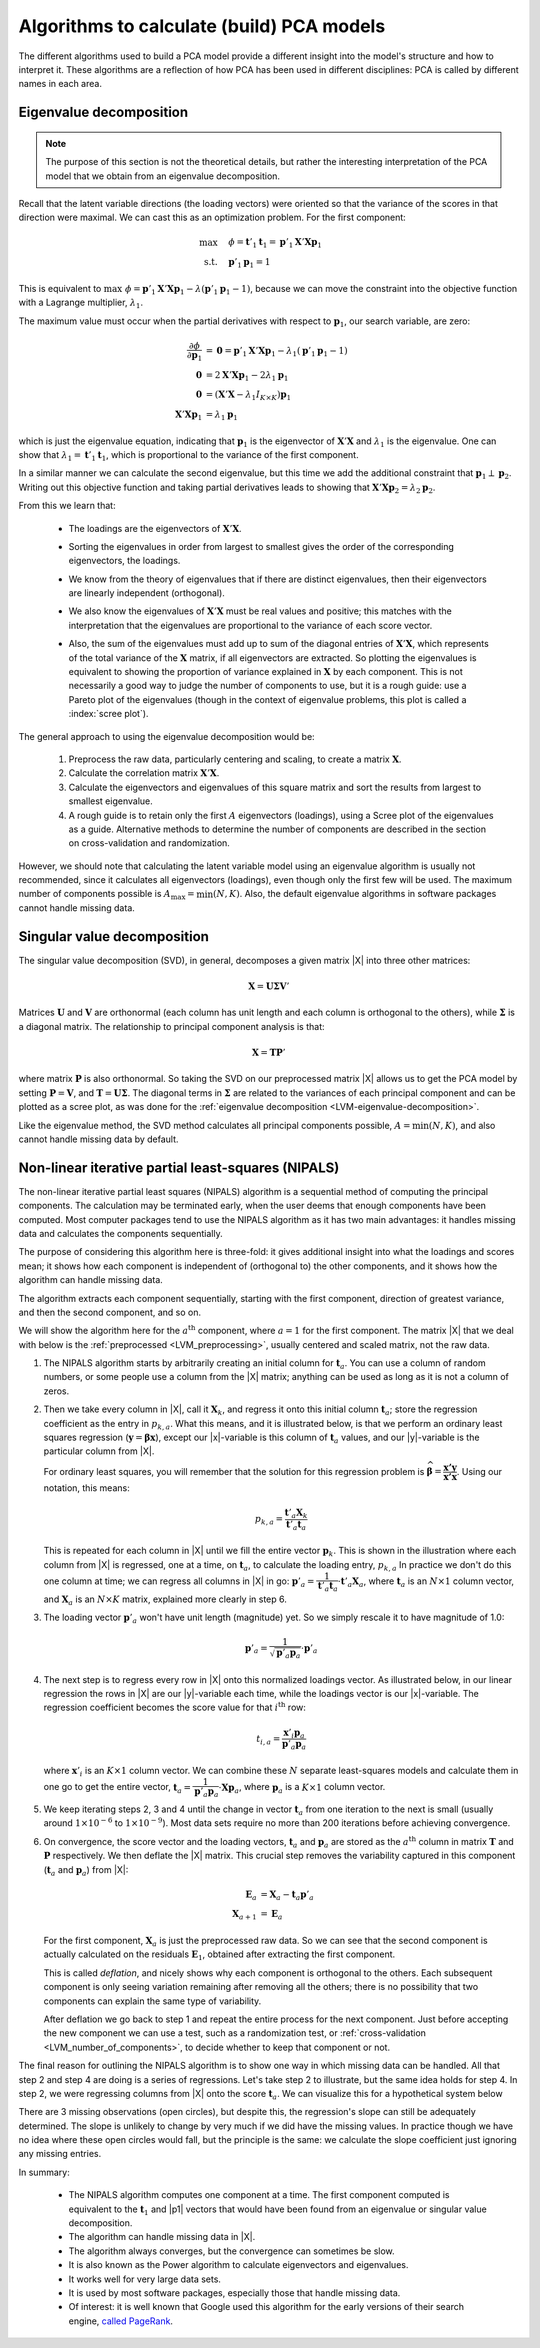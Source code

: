 .. _LVM_algorithms_for_PCA:

Algorithms to calculate (build) PCA models
~~~~~~~~~~~~~~~~~~~~~~~~~~~~~~~~~~~~~~~~~~~

The different algorithms used to build a PCA model provide a different insight into the model's structure and how to interpret it. These algorithms are a reflection of how PCA has been used in different disciplines: PCA is called by different names in each area.

.. _LVM-eigenvalue-decomposition:

Eigenvalue decomposition
^^^^^^^^^^^^^^^^^^^^^^^^^^

.. Note:: The purpose of this section is not the theoretical details, but rather the interesting interpretation of the PCA model that we obtain from an eigenvalue decomposition.

Recall that the latent variable directions (the loading vectors) were oriented so that the variance of the scores in that direction were maximal. We can cast this as an optimization problem. For the first component:

.. math:: 
	  \max        \quad & \phi = \mathbf{t}'_1 \mathbf{t}_1 = \mathbf{p}'_1\mathbf{X}' \mathbf{X} \mathbf{p}_1 \\
	  \text{s.t.} \quad &  \mathbf{p}'_1 \mathbf{p}_1 = 1

This is equivalent to :math:`\max \,\, \phi = \mathbf{p}'_1 \mathbf{X}' \mathbf{X} \mathbf{p}_1 - \lambda \left(\mathbf{p}'_1 \mathbf{p}_1 - 1\right)`, because we can move the constraint into the objective function with a Lagrange multiplier, :math:`\lambda_1`.

The maximum value must occur when the partial derivatives with respect to :math:`\mathbf{p}_1`, our search variable, are zero:

.. math::
	  \dfrac{\partial \phi}{\partial \mathbf{p}_1} &= \mathbf{0} = \mathbf{p}'_1 \mathbf{X}' \mathbf{X} \mathbf{p}_1 - \lambda_1\left(\mathbf{p}'_1 \mathbf{p}_1 - 1\right) \\
										\mathbf{0} &= 2 \mathbf{X}' \mathbf{X} \mathbf{p}_1 - 2\lambda_1 \mathbf{p}_1 \\
										\mathbf{0} &= (\mathbf{X}' \mathbf{X} - \lambda_1 I_{K\times K}) \mathbf{p}_1 \\
										\mathbf{X}' \mathbf{X}\mathbf{p}_1  &= \lambda_1 \mathbf{p}_1

which is just the eigenvalue equation, indicating that :math:`\mathbf{p}_1` is the eigenvector of :math:`\mathbf{X}' \mathbf{X}` and :math:`\lambda_1` is the eigenvalue. One can show that :math:`\lambda_1 = \mathbf{t}'_1 \mathbf{t}_1`, which is proportional to the variance of the first component.

In a similar manner we can calculate the second eigenvalue, but this time we add the additional constraint that :math:`\mathbf{p}_1 \perp \mathbf{p}_2`. Writing out this objective function and taking partial derivatives leads to showing that :math:`\mathbf{X}' \mathbf{X}\mathbf{p}_2 = \lambda_2 \mathbf{p}_2`. 

From this we learn that:

	*	The loadings are the eigenvectors of :math:`\mathbf{X}'\mathbf{X}`.
	
	*	Sorting the eigenvalues in order from largest to smallest gives the order of the corresponding eigenvectors, the loadings.
	
	*	We know from the theory of eigenvalues that if there are distinct eigenvalues, then their eigenvectors are linearly independent (orthogonal).
	
	*	We also know the eigenvalues of :math:`\mathbf{X}'\mathbf{X}` must be real values and positive; this matches with the interpretation that the eigenvalues are proportional to the variance of each score vector.
	
	*	Also, the sum of the eigenvalues must add up to sum of the diagonal entries of :math:`\mathbf{X}'\mathbf{X}`, which represents of the total variance of the :math:`\mathbf{X}` matrix, if all eigenvectors are extracted. So plotting the eigenvalues is equivalent to showing the proportion of variance explained in :math:`\mathbf{X}` by each component. This is not necessarily a good way to judge the number of components to use, but it is a rough guide: use a Pareto plot of the eigenvalues (though in the context of eigenvalue problems, this plot is called a :index:`scree plot`).

		.. image:: ../../figures/pca/eigenvalue-scree-plot.png
			:alt:	../../figures/pca/eigenvalue-scree-plot.R
			:align: center
			:scale: 70
			:width: 700px

..	Good references for scree plots: 
..		Mardia, K. V., J. T. Kent and J. M. Bibby (1979). Multivariate Analysis, London: Academic Press.
..		Venables, W. N. and B. D. Ripley (2002). Modern Applied Statistics with S, Springer-Verlag.

The general approach to using the eigenvalue decomposition would be:

	#.	Preprocess the raw data, particularly centering and scaling, to create a matrix :math:`\mathbf{X}`.
	#.	Calculate the correlation matrix :math:`\mathbf{X}'\mathbf{X}`.
	#.	Calculate the eigenvectors and eigenvalues of this square matrix and sort the results from largest to smallest eigenvalue.
	#.	A rough guide is to retain only the first :math:`A` eigenvectors (loadings), using a Scree plot of the eigenvalues as a guide. Alternative methods to determine the number of components are described in the section on cross-validation and randomization.

However, we should note that calculating the latent variable model using an eigenvalue algorithm is usually not recommended, since it calculates all eigenvectors (loadings), even though only the first few will be used. The maximum number of components possible is :math:`A_\text{max} = \min(N, K)`. Also, the default eigenvalue algorithms in software packages cannot handle missing data.
	
Singular value decomposition
^^^^^^^^^^^^^^^^^^^^^^^^^^^^^^

.. TODO: Provide additional insight here on how this is equivalent to rotation, scaling, rotation: break down the data into these 3 SVD components

The singular value decomposition (SVD), in general, decomposes a given matrix |X| into three other matrices:

.. math::
	\mathbf{X} = \mathbf{U} \mathbf{\Sigma} \mathbf{V}'
	
Matrices :math:`\mathbf{U}` and :math:`\mathbf{V}` are orthonormal (each column has unit length and each column is orthogonal to the others), while :math:`\mathbf{\Sigma}` is a diagonal matrix. The relationship to principal component analysis is that:

.. math::
	\mathbf{X} = \mathbf{T}  \mathbf{P}'
	
where matrix :math:`\mathbf{P}` is also orthonormal. So taking the SVD on our preprocessed matrix |X| allows us to get the PCA model by setting :math:`\mathbf{P} = \mathbf{V}`, and :math:`\mathbf{T} = \mathbf{U} \mathbf{\Sigma}`. The diagonal terms in :math:`\mathbf{\Sigma}` are related to the variances of each principal component and can be plotted as a scree plot, as was done for the :ref:`eigenvalue decomposition <LVM-eigenvalue-decomposition>`. 

Like the eigenvalue method, the SVD method calculates all principal components possible, :math:`A=\min(N, K)`, and also cannot handle missing data by default.

.. _LVM_PCA_NIPALS_algorithm:

Non-linear iterative partial least-squares (NIPALS)
^^^^^^^^^^^^^^^^^^^^^^^^^^^^^^^^^^^^^^^^^^^^^^^^^^^^^^^^^^^^^

.. ADD arrow diagram, with numeric labels next to arrows, as in the PLS section.

The non-linear iterative partial least squares (NIPALS) algorithm is a sequential method of computing the principal components. The calculation may be terminated early, when the user deems that enough components have been computed. Most computer packages tend to use the NIPALS algorithm as it has two main advantages: it handles missing data and calculates the components sequentially.

The purpose of considering this algorithm here is three-fold:  it gives additional insight into what the loadings and scores mean; it shows how each component is independent of (orthogonal to) the other components, and it shows how the algorithm can handle missing data.

The algorithm extracts each component sequentially, starting with the first component, direction of greatest variance, and then the second component, and so on.

We will show the algorithm here for the :math:`a^\text{th}` component, where :math:`a=1` for the first component. The matrix |X| that we deal with below is the :ref:`preprocessed <LVM_preprocessing>`, usually centered and scaled matrix, not the raw data.

#.	The NIPALS algorithm starts by arbitrarily creating an initial column for :math:`\mathbf{t}_a`. You can use a column of random numbers, or some people use a column from the |X| matrix; anything can be used as long as it is not a column of zeros.

#.	Then we take every column in |X|, call it :math:`\mathbf{X}_k`, and regress it onto this initial column :math:`\mathbf{t}_a`;  store the regression coefficient as the entry in :math:`p_{k,a}`. What this means, and it is illustrated below, is that we perform an ordinary least squares regression (:math:`\mathbf{y} = \boldsymbol{\beta} \mathbf{x}`), except our |x|-variable is this column of :math:`\mathbf{t}_a` values, and our |y|-variable is the particular column from |X|.

	.. image:: ../../figures/pca/NIPALS-iterations-columns.png
		:alt:	../../figures/pca/NIPALS-iterations-PCA.svg
		:scale: 35
		:width: 750px
		:align: center

	For ordinary least squares, you will remember that the solution for this regression problem is :math:`\widehat{\boldsymbol\beta} = \dfrac{\mathbf{x'y}}{\mathbf{x'x}}`. Using our notation, this means:

	.. math::
		p_{k,a} = \dfrac{\mathbf{t}'_a \mathbf{X}_k}{\mathbf{t}'_a\mathbf{t}_a}

	This is repeated for each column in |X| until we fill the entire vector :math:`\mathbf{p}_k`. This is shown in the illustration where each column from |X| is regressed, one at a time, on :math:`\mathbf{t}_a`, to calculate the loading entry, :math:`p_{k,a}`   In practice we don't do this one column at time; we can regress all columns in |X| in go: :math:`\mathbf{p}'_a = \dfrac{1}{\mathbf{t}'_a\mathbf{t}_a} \cdot \mathbf{t}'_a \mathbf{X}_a`, where :math:`\mathbf{t}_a` is an :math:`N \times 1` column vector, and :math:`\mathbf{X}_a` is an :math:`N \times K` matrix, explained more clearly in step 6.

#.	The loading vector :math:`\mathbf{p}'_a` won't have unit length (magnitude) yet. So we simply rescale it to have magnitude of 1.0:

	.. math::
		\mathbf{p}'_a = \dfrac{1}{\sqrt{\mathbf{p}'_a \mathbf{p}_a}} \cdot \mathbf{p}'_a  

#.	The next step is to regress every row in |X| onto this normalized loadings vector. As illustrated below, in our linear regression the rows in |X| are our |y|-variable each time, while the loadings vector is our |x|-variable. The regression coefficient becomes the score value for that :math:`i^\text{th}` row:

	.. image:: ../../figures/pca/NIPALS-iterations-rows.png
		:alt:	../../figures/pca/NIPALS-iterations-PCA.svg
		:scale: 35
		:width: 750px
		:align: center

	.. math::
		t_{i,a} = \dfrac{\mathbf{x}'_i \mathbf{p}_a}{\mathbf{p}'_a\mathbf{p}_a}
		
	where :math:`\mathbf{x}'_i` is an :math:`K \times 1` column vector. We can combine these :math:`N` separate least-squares models and calculate them in one go to get the entire vector, :math:`\mathbf{t}_a = \dfrac{1}{\mathbf{p}'_a\mathbf{p}_a} \cdot \mathbf{X} \mathbf{p}_a`, where :math:`\mathbf{p}_a` is a :math:`K \times 1` column vector.

#.	We keep iterating steps 2, 3 and 4 until the change in vector :math:`\mathbf{t}_a` from one iteration to the next is small (usually around :math:`1 \times 10^{-6}` to :math:`1 \times 10^{-9}`). Most data sets require no more than 200 iterations before achieving convergence.

#.	On convergence, the score vector and the loading vectors, :math:`\mathbf{t}_a` and :math:`\mathbf{p}_a` are stored as the :math:`a^\text{th}` column in matrix :math:`\mathbf{T}` and :math:`\mathbf{P}` respectively. We then deflate the |X| matrix. This crucial step removes the variability captured in this component (:math:`\mathbf{t}_a` and :math:`\mathbf{p}_a`) from |X|:

	.. math::
		\mathbf{E}_a &= \mathbf{X}_{a} - \mathbf{t}_a \mathbf{p}'_a \\
		\mathbf{X}_{a+1} &= \mathbf{E}_a
		
	For the first component, :math:`\mathbf{X}_{a}` is just the preprocessed raw data. So we can see that the second component is actually calculated on the residuals :math:`\mathbf{E}_1`, obtained after extracting the first component.
	
	This is called *deflation*, and nicely shows why each component is orthogonal to the others. Each subsequent component is only seeing variation remaining after removing all the others; there is no possibility that two components can explain the same type of variability.
	
	After deflation we go back to step 1 and repeat the entire process for the next component. Just before accepting the new component we can use a test, such as a randomization test, or :ref:`cross-validation <LVM_number_of_components>`, to decide whether to keep that component or not.
	
The final reason for outlining the NIPALS algorithm is to show one way in which missing data can be handled. All that step 2 and step 4 are doing is a series of regressions. Let's take step 2 to illustrate, but the same idea holds for step 4. In step 2, we were regressing columns from |X| onto the score :math:`\mathbf{t}_a`. We can visualize this for a hypothetical system below

There are 3 missing observations (open circles), but despite this, the regression's slope can still be adequately determined. The slope is unlikely to change by very much if we did have the missing values. In practice though we have no idea where these open circles would fall, but the principle is the same: we calculate the slope coefficient just ignoring any missing entries.

.. image:: ../../figures/pca/NIPALS-with-missing-values.png
	:alt:	../../figures/pca/NIPALS-with-missing-values.svg
	:scale: 50
	:width: 750px
	:align: center
	
In summary:

	*	The NIPALS algorithm computes one component at a time. The first component computed is equivalent to the :math:`\mathbf{t}_1` and |p1| vectors that would have been found from an eigenvalue or singular value decomposition.
	
	*	The algorithm can handle missing data in |X|.
	
	*	The algorithm always converges, but the convergence can sometimes be slow.
	
	*	It is also known as the Power algorithm to calculate eigenvectors and eigenvalues.
	
	*	It works well for very large data sets.
	
	*	It is used by most software packages, especially those that handle missing data.
	
	*	Of interest: it is well known that Google used this algorithm for the early versions of their search engine, `called PageRank <http://ilpubs.stanford.edu:8090/422/>`_.
	
.. Kernel methods for PCA
.. ^^^^^^^^^^^^^^^^^^^^^^

..	We will also mention here, but not go into the details of kernel algorithms. For example, when we have long and narrow |X| matrix of size :math:`N \times K` we can calculate a kernel matrix, :math:`\mathbf{X}'\mathbf{X}` which then has size :math:`K \times K`. This is a much, much smaller matrix to work with than the original :math:`N \times N` matrix. The eigenvalue decomposition on :math:`\mathbf{X}'\mathbf{X}` will yield eigenvectors which are just the loadings :math:`\mathbf{P}`. Once we have the loadings, then we can calculate the scores: :math:`\mathbf{T}=\mathbf{X}\mathbf{P}`.

	For short and wide matrices where :math:`N << K` we can form the matrix of squares and cross-products, :math:`\mathbf{X}\mathbf{X}'`, an :math:`N \times N` matrix. Had we calculated the singular value decomposition on matrix |X|, where we have set :math:`A = \min(N,K)`,  we would have obtained:

	.. math::
		\mathbf{X}   &= \mathbf{U} \mathbf{\Sigma} \mathbf{V}'
		(N \times K) &= (N \times A)(A \times A)(A \times K)

	and we showed earlier that :math:`\mathbf{V}' = \mathbf{P}'`, which is an orthonormal matrix. Now write:

	.. math::
		\mathbf{X}\mathbf{X}' &= \mathbf{U} \mathbf{\Sigma} \mathbf{V}' (\mathbf{U} \mathbf{\Sigma} \mathbf{V}')' \\
		\mathbf{X}\mathbf{X}' &= \mathbf{U} \mathbf{\Sigma} \mathbf{V}' \mathbf{V} \mathbf{\Sigma}' \mathbf{U}' \\
		\mathbf{X}\mathbf{X}' &= \mathbf{U} (\mathbf{\Sigma} \mathbf{\Sigma}') \mathbf{U}' \\
		(N \times N)          &= (N \times A)(N \times A)(A \times N) 
		
	This indicates that if we take the singular value decomposition on the small matrix :math:`\mathbf{X}\mathbf{X}'` that the left singular vectors in :math:`\mathbf{U}` are the scores.
	How do we get the loadings?  
		If we have calculated all the scores (A = N): X = TP' + 0; inv(T)X = inv(T)TP' = P' ?
		p'_i = t'_i X, and normalize p_i to unit length
	
	Lindgren, Geladi, Wold; J Chemo, 1993
	Rannar, Lingren and Geladi, J Chemo, 1994
	DeJong and TerBraak, J Chemo, 1994
	Dayal and MacGregor, J Chemo 1997: deflate only one
	

